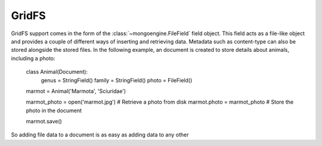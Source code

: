 ======
GridFS
======
GridFS support comes in the form of the :class:`~mongoengine.FileField` field
object. This field acts as a file-like object and provides a couple of
different ways of inserting and retrieving data. Metadata such as content-type
can also be stored alongside the stored files. In the following example, an
document is created to store details about animals, including a photo:

    class Animal(Document):
        genus = StringField()
        family = StringField()
        photo = FileField()

    marmot = Animal('Marmota', 'Sciuridae')

    marmot_photo = open('marmot.jpg')   # Retrieve a photo from disk
    marmot.photo = marmot_photo         # Store the photo in the document

    marmot.save()

So adding file data to a document is as easy as adding data to any other 

.. versionadded:: 0.4


